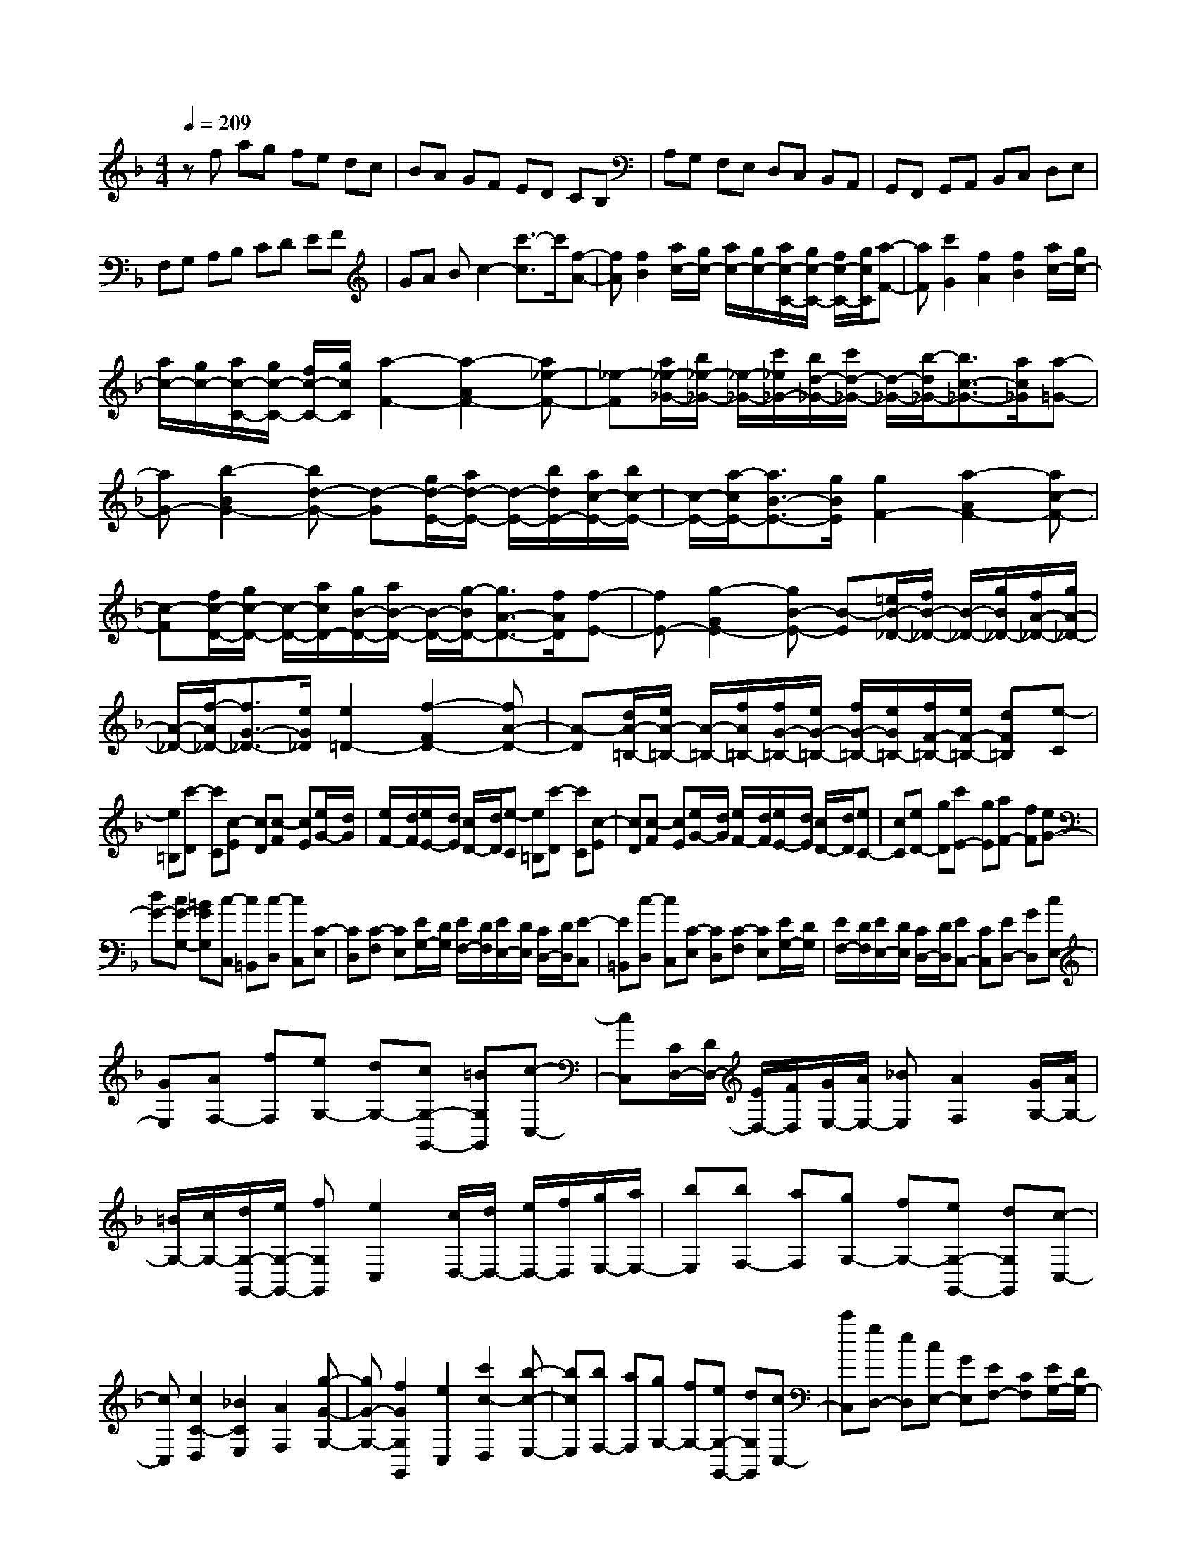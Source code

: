 % input file /home/ubuntu/MusicGeneratorQuin/training_data/scarlatti/K506.MID
X: 1
T: 
M: 4/4
L: 1/8
Q:1/4=209
K:F % 1 flats
%(C) John Sankey 1998
%%MIDI program 6
%%MIDI program 6
%%MIDI program 6
%%MIDI program 6
%%MIDI program 6
%%MIDI program 6
%%MIDI program 6
%%MIDI program 6
%%MIDI program 6
%%MIDI program 6
%%MIDI program 6
%%MIDI program 6
zf ag fe dc|BA GF ED CB,|A,G, F,E, D,C, B,,A,,|G,,F,, G,,A,, B,,C, D,E,|
F,G, A,B, CD EF|GA Bc2-[c'3/2-c3/2]c'/2[f-A-]|[fA][f2B2][a/2c/2-][g/2c/2-] [a/2c/2-][g/2c/2-][a/2c/2-C/2-][g/2c/2-C/2-] [f/2c/2-C/2-][g/2c/2C/2][a-F-]|[aF][c'2G2][f2A2][f2B2][a/2c/2-][g/2c/2-]|
[a/2c/2-][g/2c/2-][a/2c/2-C/2-][g/2c/2-C/2-] [f/2c/2-C/2-][g/2c/2C/2][a2-F2-][a2-A2F2-][a_e-F-]|[_e-F][a/2_e/2-_G/2-][b/2_e/2-_G/2-] [_e/2-_G/2-][c'/2_e/2_G/2-][b/2d/2-_G/2-][c'/2d/2-_G/2-] [d/2-_G/2-][b/2-d/2_G/2-][b3/2c3/2-_G3/2-][a/2c/2_G/2][a-=G-]|[aG-][b2-B2G2-][bd-G-] [d-G][g/2d/2-E/2-][a/2d/2-E/2-] [d/2-E/2-][b/2d/2E/2-][a/2c/2-E/2-][b/2c/2-E/2-]|[c/2-E/2-][a/2-c/2E/2-][a3/2B3/2-E3/2-][g/2B/2E/2][g2F2-][a2-A2F2-][ac-F-]|
[c-F][f/2c/2-D/2-][g/2c/2-D/2-] [c/2-D/2-][a/2c/2D/2-][g/2B/2-D/2-][a/2B/2-D/2-] [B/2-D/2-][g/2-B/2D/2-][g3/2A3/2-D3/2-][f/2A/2D/2][f-E-]|[fE-][g2-G2E2-][gB-E-] [B-E][=e/2B/2-_D/2-][f/2B/2-_D/2-] [B/2-_D/2-][g/2B/2_D/2-][f/2A/2-_D/2-][g/2A/2-_D/2-]|[A/2-_D/2-][f/2-A/2_D/2-][f3/2G3/2-_D3/2-][e/2G/2_D/2][e2=D2-][f2-F2D2-][fA-D-]|[A-D][d/2A/2-=B,/2-][e/2A/2-=B,/2-] [A/2-=B,/2-][f/2A/2=B,/2-][f/2G/2-=B,/2-][e/2G/2-=B,/2-] [f/2G/2-=B,/2-][e/2G/2=B,/2-][f/2F/2-=B,/2-][e/2F/2-=B,/2-] [dF=B,][e-C]|
[e=B,][c'-D] [c'C][c-E] [cD][c-F] [cE][e/2G/2-][d/2G/2]|[e/2F/2-][d/2F/2][e/2E/2-][d/2E/2] [c/2D/2-][d/2D/2][e-C] [e=B,][c'-D] [c'C][c-E]|[cD][c-F] [cE][e/2G/2-][d/2G/2] [e/2F/2-][d/2F/2][e/2E/2-][d/2E/2] [c/2D/2-][d/2D/2][eC-]|[cC][eD-] [gD][c'E-] [gE][aF-] [fF][eG-]|
[dG-][cG-G,-] [=BGG,][c-C,] [c=B,,][c-D,] [cC,][C-E,]|[CD,][C-F,] [CE,][E/2G,/2-][D/2G,/2] [E/2F,/2-][D/2F,/2][E/2E,/2-][D/2E,/2] [C/2D,/2-][D/2D,/2][E-C,]|[E=B,,][c-D,] [cC,][C-E,] [CD,][C-F,] [CE,][E/2G,/2-][D/2G,/2]|[E/2F,/2-][D/2F,/2][E/2E,/2-][D/2E,/2] [C/2D,/2-][D/2D,/2][EC,-] [CC,][ED,-] [GD,][cE,-]|
[GE,][AF,-] [fF,][eG,-] [dG,-][cG,-G,,-] [=BG,G,,][c-C,-]|[cC,][C/2D,/2-][D/2D,/2-] [E/2D,/2-][F/2D,/2][G/2E,/2-][A/2E,/2-] [_BE,][A2F,2][G/2G,/2-][A/2G,/2-]|[=B/2G,/2-][c/2G,/2-][d/2G,/2-G,,/2-][e/2G,/2-G,,/2-] [fG,G,,][e2C,2][c/2D,/2-][d/2D,/2-] [e/2D,/2-][f/2D,/2][g/2E,/2-][a/2E,/2-]|[bE,][bF,-] [aF,][gG,-] [fG,-][eG,-G,,-] [dG,G,,][c-C,-]|
[cC,][c2C2-D,2][_B2C2E,2][A2F,2][g-G-G,-]|[gG-G,-][f2G2G,2G,,2][e2C,2][c'2c2-D,2][b-c-E,-]|[bcE,][bF,-] [aF,][gG,-] [fG,-][eG,-G,,-] [dG,G,,][cC,-]|[c'C,][gD,-] [eD,][cE,-] [GE,][EF,-] [CF,][E/2G,/2-][D/2G,/2-]|
[E/2G,/2-][D/2G,/2-][E/2G,/2-G,,/2-][D/2G,/2-G,,/2-] [C/2G,/2-G,,/2-][D/2G,/2G,,/2][CC,-] [c'C,][gD,-] [eD,][cE,-]|[GE,][EF,-] [CF,][E/2G,/2-][D/2G,/2-] [E/2G,/2-][D/2G,/2-][E/2G,/2-G,,/2-][D/2G,/2-G,,/2-] [C/2G,/2-G,,/2-][D/2G,/2G,,/2][C-C,-C,,-]|[C4-C,4-C,,4-] [CC,C,,]z c'=b|ag fe dc =BA|
GF ED C=B, A,G,|F,E, D,C, =B,,A,, =B,,C,|D,E, F,G, A,=B, CD|EF GA =Bc de-|
e-[a/2e/2-][g/2e/2-] [f/2e/2-][g/2e/2][a2_d2][g2f2=d2][e-c-]|[ec][d2_B2][e/2A/2-][d/2A/2-] [e/2A/2-][d/2A/2][_d2G2][=d-F-]|[dF][e2E2][g/2D/2-][f/2D/2-] [g/2D/2-][f/2D/2-][g/2D/2-][f/2D/2-] [e/2D/2-][f/2D/2][e-A,-]|[eA,-][a2-A,2][a2-A2F2-][a2B2-F2][g-B-E-]|
[g-B-E][g2-B2D2][g2A2-_D2][f2-A2=D2-][f-=B-D-]|[f=BD-][e2-_A2D2][e2-=A2C2-][e2-E2C2-][e-F-C-]|[eF-C][d2-F2=B,2][d2-F2A,2][d2E2-_A,2][c-E-=A,-]|[c-EA,][c2-_E2G,2][c2D2-_G,2][_B2-D2=G,2][B-D-F,-]|
[B-DF,][B2_D2E,2][A2=D2D,2][G2=E2_D,2][A-F-=D,-]|[A-FD,][A2E2C,2][G2D2_B,,2][_DA,,-] [=B,A,,][=D=B,,-]|[_D=B,,][E_D,-] [=D_D,][_G=D,-] [ED,][=GE,-] [_GE,][A_G,-]|[=G_G,][B=G,-] [AG,][cA,-] [BA,][d_B,-] [cB,][eC-]|
[dC][fD-] [eD][gE-] [fE][aF-F,-] [gF-F,][_bF-G,-]|[aF-G,][c'F-A,-] [bFA,][d'B,-] [c'B,][bC-] [aC][gD-]|[fD][agC-] [fC][eD-] [dD][cE-] [BE][AF-]|[cF][BD-] [AD][GB,-] [FB,][GC-] [F/2C/2-][G/2F/2C/2-][EC-]|
[DC][C3/2C,3/2-]C,/2F E[f'-G] [f'F][f-A]|[fG][f-B] [fA][a/2c/2-][g/2c/2] [a/2B/2-][g/2B/2][a/2A/2-][g/2A/2] [f/2G/2-][g/2G/2][a-F]|[aE][f'-G] [f'F][f-A] [fG][f-B] [fA][a/2c/2-][g/2c/2]|[a/2B/2-][g/2B/2][a/2A/2-][g/2A/2] [f/2G/2-][g/2G/2][aF-] [c'F][eG-] [gG][fA-]|
[cA][dB-] [bB][ac-] [gc-][fc-C-] [ecC][f-F,]|[fE,][f-G,] [fF,][F-A,] [FG,][F-B,] [FA,][A/2C/2-][G/2C/2]|[A/2B,/2-][G/2B,/2][A/2A,/2-][G/2A,/2] [F/2G,/2-][G/2G,/2][A-F,] [AE,][f-G,] [fF,][F-A,]|[FG,][F-B,] [FA,][A/2C/2-][G/2C/2] [A/2B,/2-][G/2B,/2][A/2A,/2-][G/2A,/2] [F/2G,/2-][G/2G,/2][AF,-]|
[FF,][AG,-] [cG,][fA,-] [cA,][dB,-] [bB,][aC-]|[gC-][fC-C,-] [eCC,][f2F,2][F/2G,/2-][G/2G,/2-] [A/2G,/2-][B/2G,/2][c/2A,/2-][d/2A,/2-]|[_eA,][d2B,2][c/2C/2-][d/2C/2-] [=e/2C/2-][f/2C/2-][g/2C/2-C,/2-][a/2C/2-C,/2-] [bCC,][a-F,-]|[aF,][f/2G,/2-][g/2G,/2-] [a/2G,/2-][b/2G,/2][c'/2A,/2-][d'/2A,/2-] [_e'A,][_e'B,-] [d'B,][c'C-]|
[bC-][aC-C,-] [gCC,][f2F,2][f2F2-G,2][_e-F-A,-]|[_eFA,][d2B,2][c'2c2-C2-][b2c2C2C,2][a-F,-]|[aF,][f'2f2-G,2][_e'2f2A,2][_e'B,-] [d'B,][c'C-]|[bC-][aC-C,-] [gCC,][fF,,-] [c'F,,][aG,,-] [fG,,][cA,,-]|
[AA,,][F_B,,-] [CB,,][A/2C,/2-][G/2C,/2-] [A/2C,/2-][G/2C,/2-][A/2C,/2-C,,/2-][G/2C,/2-C,,/2-] [F/2C,/2-C,,/2-][G/2C,/2C,,/2][FF,,-]|[c'F,,][aG,,-] [fG,,][cA,,-] [AA,,][FB,,-] [CB,,][A/2C,/2-][G/2C,/2-]|[A/2C,/2-][G/2C,/2-]C,/2-[A/2C,/2-C,,/2-] [G/2C,/2-C,,/2-][F/2C,/2C,,/2-][G/2C,,/2]z/2 [F4-F,,4-]|[F8-F,,8-]|
[F4F,,4] 
